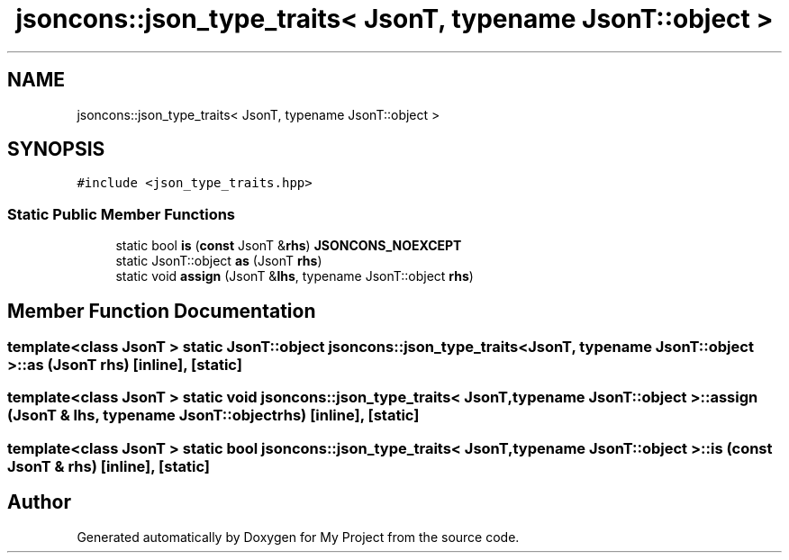 .TH "jsoncons::json_type_traits< JsonT, typename JsonT::object >" 3 "Sun Jul 12 2020" "My Project" \" -*- nroff -*-
.ad l
.nh
.SH NAME
jsoncons::json_type_traits< JsonT, typename JsonT::object >
.SH SYNOPSIS
.br
.PP
.PP
\fC#include <json_type_traits\&.hpp>\fP
.SS "Static Public Member Functions"

.in +1c
.ti -1c
.RI "static bool \fBis\fP (\fBconst\fP JsonT &\fBrhs\fP) \fBJSONCONS_NOEXCEPT\fP"
.br
.ti -1c
.RI "static JsonT::object \fBas\fP (JsonT \fBrhs\fP)"
.br
.ti -1c
.RI "static void \fBassign\fP (JsonT &\fBlhs\fP, typename JsonT::object \fBrhs\fP)"
.br
.in -1c
.SH "Member Function Documentation"
.PP 
.SS "template<class JsonT > static JsonT::object \fBjsoncons::json_type_traits\fP< JsonT, typename JsonT::object >::as (JsonT rhs)\fC [inline]\fP, \fC [static]\fP"

.SS "template<class JsonT > static void \fBjsoncons::json_type_traits\fP< JsonT, typename JsonT::object >::assign (JsonT & lhs, typename JsonT::object rhs)\fC [inline]\fP, \fC [static]\fP"

.SS "template<class JsonT > static bool \fBjsoncons::json_type_traits\fP< JsonT, typename JsonT::object >::is (\fBconst\fP JsonT & rhs)\fC [inline]\fP, \fC [static]\fP"


.SH "Author"
.PP 
Generated automatically by Doxygen for My Project from the source code\&.
